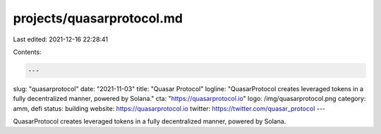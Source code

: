 projects/quasarprotocol.md
==========================

Last edited: 2021-12-16 22:28:41

Contents:

.. code-block:: md

    ---
slug: "quasarprotocol"
date: "2021-11-03"
title: "Quasar Protocol"
logline: "QuasarProtocol creates leveraged tokens in a fully decentralized manner, powered by Solana."
cta: "https://quasarprotocol.io"
logo: /img/quasarprotocol.png
category: amm, defi
status: building
website: https://quasarprotocol.io
twitter: https://twitter.com/quasar_protocol
---

QuasarProtocol creates leveraged tokens in a fully decentralized manner, powered by Solana.


